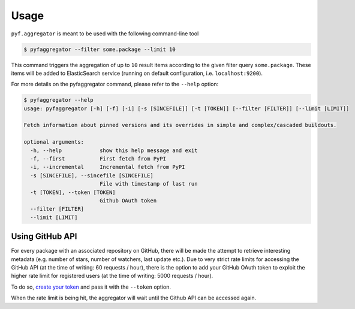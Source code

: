 =====
Usage
=====

``pyf.aggregator`` is meant to be used with the following command-line tool

.. code:: bash

    $ pyfaggregator --filter some.package --limit 10

This command triggers the aggregation of up to ``10`` result items according to the given filter query ``some.package``.
These items will be added to ElasticSearch service (running on default configuration, i.e. ``localhost:9200``).

For more details on the pyfaggregator command, please refer to the ``--help`` option:

.. code:: bash

    $ pyfaggregator --help
    usage: pyfaggregator [-h] [-f] [-i] [-s [SINCEFILE]] [-t [TOKEN]] [--filter [FILTER]] [--limit [LIMIT]]

    Fetch information about pinned versions and its overrides in simple and complex/cascaded buildouts.

    optional arguments:
      -h, --help            show this help message and exit
      -f, --first           First fetch from PyPI
      -i, --incremental     Incremental fetch from PyPI
      -s [SINCEFILE], --sincefile [SINCEFILE]
                            File with timestamp of last run
      -t [TOKEN], --token [TOKEN]
                            Github OAuth token
      --filter [FILTER]
      --limit [LIMIT]

Using GitHub API
----------------

For every package with an associated repository on GitHub, there will be made the attempt to retrieve interesting
metadata (e.g. number of stars, number of watchers, last update etc.). Due to very strict rate limits for accessing the
GitHub API (at the time of writing: 60 requests / hour), there is the option to add your GitHub OAuth token to exploit
the  higher rate limit for registered users (at the time of writing: 5000 requests / hour).

To do so, `create your token <https://github.com/settings/tokens>`_ and pass it with the ``--token`` option.

When the rate limit is being hit, the aggregator will wait until the Github API can be accessed again.